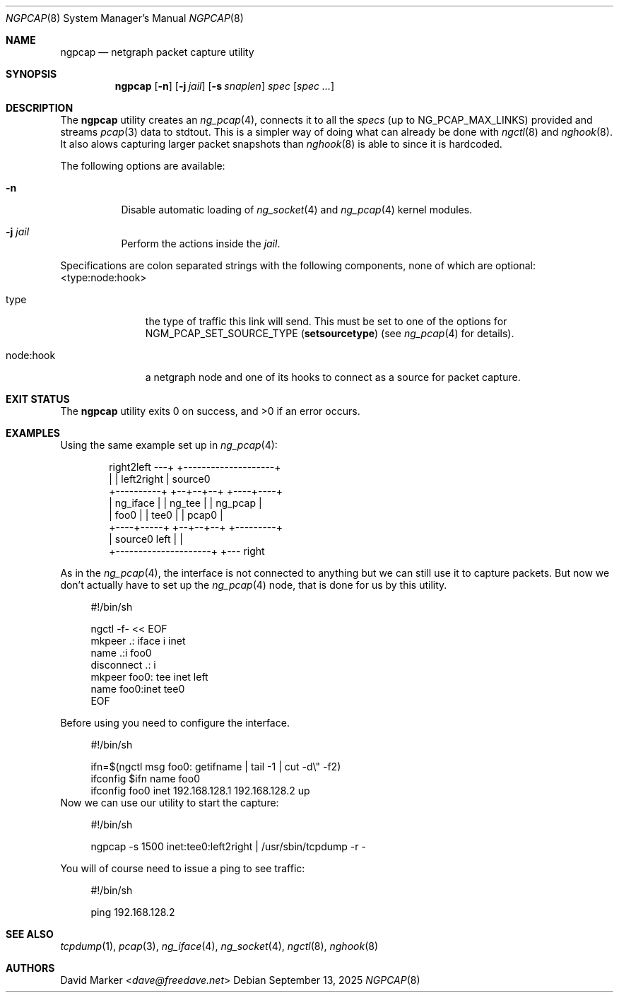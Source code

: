 .\"
.\" Copyright (c) 2025 David Marker <dave@freedave.net>
.\"
.\" SPDX-License-Identifier: BSD-2-Clause
.\"
.Dd September 13, 2025
.Dt NGPCAP 8
.Os
.Sh NAME
.Nm ngpcap
.Nd netgraph packet capture utility
.Sh SYNOPSIS
.Nm
.Op Fl n
.Op Fl j Ar jail
.Op Fl s Ar snaplen
.Ar spec
.Op Ns Ar spec ...
.Sh DESCRIPTION
The
.Nm
utility creates an
.Xr ng_pcap 4 ,
connects it to all the
.Va specs
(up to
.Dv NG_PCAP_MAX_LINKS )
provided and streams
.Xr pcap 3
data to
.Dv stdtout .
This is a simpler way of doing what can already be done with
.Xr ngctl 8
and
.Xr nghook 8 .
It also alows capturing larger packet snapshots than
.Xr nghook 8
is able to since it is hardcoded.
.Pp
The following options are available:
.Bl -tag -width indent
.It Fl n
Disable automatic loading of
.Xr ng_socket 4
and
.Xr ng_pcap 4
kernel modules.
.It Fl j Ar jail
Perform the actions inside the
.Ar jail .
.El
.Pp
Specifications are colon separated strings with the following
components, none of which are optional: <type:node:hook>
.Bl -tag -width node:hook
.It type
the type of traffic this link will send.
This must be set to one of the options for
.Dv NGM_PCAP_SET_SOURCE_TYPE Pq Ic setsourcetype
(see
.Xr ng_pcap 4
for details).
.It node:hook
a netgraph node and one of its hooks to connect as a source for packet capture.
.El
.Sh EXIT STATUS
.Ex -std
.Sh EXAMPLES
Using the same example set up in
.Xr ng_pcap 4 :
.Bd -literal -offset indent

               right2left ---+  +--------------------+
                             |  | left2right         | source0
  +----------+            +--+--+--+            +----+----+
  | ng_iface |            | ng_tee |            | ng_pcap |
  | foo0     |            | tee0   |            | pcap0   |
  +----+-----+            +--+--+--+            +---------+
       | source0        left |  |
       +---------------------+  +--- right

.Ed
.Pp
As in the
.Xr ng_pcap 4 ,
the interface is not connected to anything but we can still use it to capture
packets.
But now we don't actually have to set up the
.Xr ng_pcap 4
node, that is done for us by this utility.
.Bd -literal -offset 4n
#!/bin/sh

ngctl -f- << EOF
mkpeer .: iface i inet
name .:i foo0
disconnect .: i
mkpeer foo0: tee inet left
name foo0:inet tee0
EOF
.Ed
.Pp
Before using you need to configure the interface.
.Bd -literal -offset 4n
#!/bin/sh

ifn=$(ngctl msg foo0: getifname | tail -1 | cut -d\\" -f2)
ifconfig $ifn name foo0
ifconfig foo0 inet 192.168.128.1 192.168.128.2 up
.Ed
Now we can use our utility to start the capture:
.Bd -literal -offset 4n
#!/bin/sh

ngpcap -s 1500 inet:tee0:left2right | /usr/sbin/tcpdump -r -
.Ed
.Pp
You will of course need to issue a ping to see traffic:
.Bd -literal -offset 4n
#!/bin/sh

ping 192.168.128.2
.Ed
.Sh SEE ALSO
.Xr tcpdump 1 ,
.Xr pcap 3 ,
.Xr ng_iface 4 ,
.Xr ng_socket 4 ,
.Xr ngctl 8 ,
.Xr nghook 8
.Sh AUTHORS
.An David Marker Aq Mt dave@freedave.net
